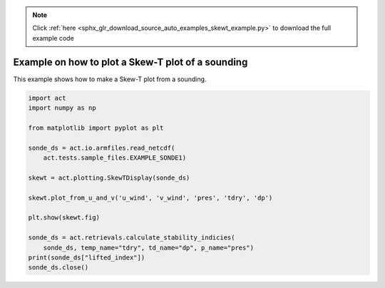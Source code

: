 .. note::
    :class: sphx-glr-download-link-note

    Click :ref:`here <sphx_glr_download_source_auto_examples_skewt_example.py>` to download the full example code
.. rst-class:: sphx-glr-example-title

.. _sphx_glr_source_auto_examples_skewt_example.py:


Example on how to plot a Skew-T plot of a sounding
--------------------------------------------------

This example shows how to make a Skew-T plot from a sounding.


.. code-block:: default

    import act
    import numpy as np

    from matplotlib import pyplot as plt

    sonde_ds = act.io.armfiles.read_netcdf(
        act.tests.sample_files.EXAMPLE_SONDE1)

    skewt = act.plotting.SkewTDisplay(sonde_ds)

    skewt.plot_from_u_and_v('u_wind', 'v_wind', 'pres', 'tdry', 'dp')

    plt.show(skewt.fig)

    sonde_ds = act.retrievals.calculate_stability_indicies(
        sonde_ds, temp_name="tdry", td_name="dp", p_name="pres")
    print(sonde_ds["lifted_index"])
    sonde_ds.close()


.. rst-class:: sphx-glr-timing

   **Total running time of the script:** ( 0 minutes  0.000 seconds)


.. _sphx_glr_download_source_auto_examples_skewt_example.py:


.. only :: html

 .. container:: sphx-glr-footer
    :class: sphx-glr-footer-example



  .. container:: sphx-glr-download

     :download:`Download Python source code: skewt_example.py <skewt_example.py>`



  .. container:: sphx-glr-download

     :download:`Download Jupyter notebook: skewt_example.ipynb <skewt_example.ipynb>`


.. only:: html

 .. rst-class:: sphx-glr-signature

    `Gallery generated by Sphinx-Gallery <https://sphinx-gallery.github.io>`_
